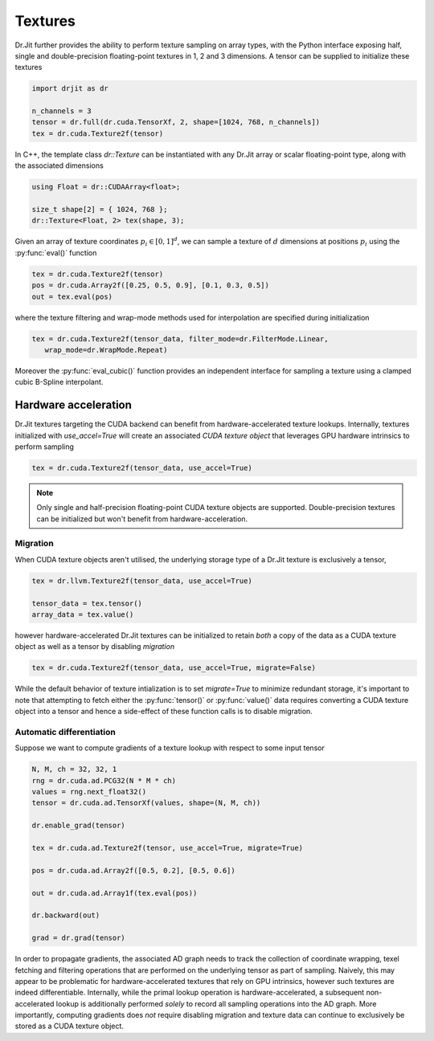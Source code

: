 .. cpp:namespace:: drjit

Textures
========

Dr.Jit further provides the ability to perform texture sampling on array types, 
with the Python interface exposing half, single and double-precision 
floating-point textures in 1, 2 and 3 dimensions. A tensor can be supplied 
to initialize these textures

.. code-block:: python

   import drjit as dr

   n_channels = 3
   tensor = dr.full(dr.cuda.TensorXf, 2, shape=[1024, 768, n_channels])
   tex = dr.cuda.Texture2f(tensor)

In C++, the template class `dr::Texture` can be instantiated 
with any Dr.Jit array or scalar floating-point type, along with the associated 
dimensions

.. code-block:: cpp

   using Float = dr::CUDAArray<float>;

   size_t shape[2] = { 1024, 768 };
   dr::Texture<Float, 2> tex(shape, 3);

Given an array of texture coordinates :math:`p_i \in [0,1]^d`, we can sample a 
texture of :math:`d` dimensions at positions :math:`p_i` using the 
:py:func:`eval()` function

.. code-block:: python

   tex = dr.cuda.Texture2f(tensor)
   pos = dr.cuda.Array2f([0.25, 0.5, 0.9], [0.1, 0.3, 0.5])
   out = tex.eval(pos)

where the texture filtering and wrap-mode methods used for interpolation 
are specified during initialization

.. code-block:: python

   tex = dr.cuda.Texture2f(tensor_data, filter_mode=dr.FilterMode.Linear, 
      wrap_mode=dr.WrapMode.Repeat)

Moreover the :py:func:`eval_cubic()` function provides an independent interface 
for sampling a texture using a clamped cubic B-Spline interpolant.

Hardware acceleration
---------------------

Dr.Jit textures targeting the CUDA backend can benefit from hardware-accelerated 
texture lookups. Internally, textures initialized with `use_accel=True` will
create an associated *CUDA texture object* that leverages GPU hardware intrinsics 
to perform sampling

.. code-block:: python

   tex = dr.cuda.Texture2f(tensor_data, use_accel=True)

.. note::

    Only single and half-precision floating-point CUDA texture objects are
    supported. Double-precision textures can be initialized but won't benefit
    from hardware-acceleration.

Migration
^^^^^^^^^
When CUDA texture objects aren't utilised, the underlying storage type 
of a Dr.Jit texture is exclusively a tensor,

.. code-block:: python

   tex = dr.llvm.Texture2f(tensor_data, use_accel=True)

   tensor_data = tex.tensor()
   array_data = tex.value()

however hardware-accelerated Dr.Jit textures can be initialized to retain 
*both* a copy of the data as a CUDA texture object as well as a tensor by 
disabling *migration*

.. code-block:: python

   tex = dr.cuda.Texture2f(tensor_data, use_accel=True, migrate=False)

While the default behavior of texture intialization is to set `migrate=True` to
minimize redundant storage, it's important to note that attempting to fetch
either the :py:func:`tensor()` or :py:func:`value()` data requires converting a
CUDA texture object into a tensor and hence a side-effect of these function
calls is to disable migration.

Automatic differentiation
^^^^^^^^^^^^^^^^^^^^^^^^^
Suppose we want to compute gradients of a texture lookup with respect to some 
input tensor

.. code-block:: python

   N, M, ch = 32, 32, 1
   rng = dr.cuda.ad.PCG32(N * M * ch)
   values = rng.next_float32()
   tensor = dr.cuda.ad.TensorXf(values, shape=(N, M, ch))

   dr.enable_grad(tensor)

   tex = dr.cuda.ad.Texture2f(tensor, use_accel=True, migrate=True)

   pos = dr.cuda.ad.Array2f([0.5, 0.2], [0.5, 0.6])

   out = dr.cuda.ad.Array1f(tex.eval(pos))

   dr.backward(out)

   grad = dr.grad(tensor)

In order to propagate gradients, the associated AD graph needs to track the 
collection of coordinate wrapping, texel fetching and filtering operations that 
are performed on the underlying tensor as part of sampling. Naively, this may 
appear to be problematic for hardware-accelerated textures that rely on GPU 
intrinsics, however such textures are indeed differentiable. Internally, while 
the primal lookup operation is hardware-accelerated, a subsequent 
non-accelerated lookup is additionally performed *solely* to record all 
sampling operations into the AD graph. More importantly, computing gradients 
does *not* require disabling migration and texture data can continue to 
exclusively be stored as a CUDA texture object.
